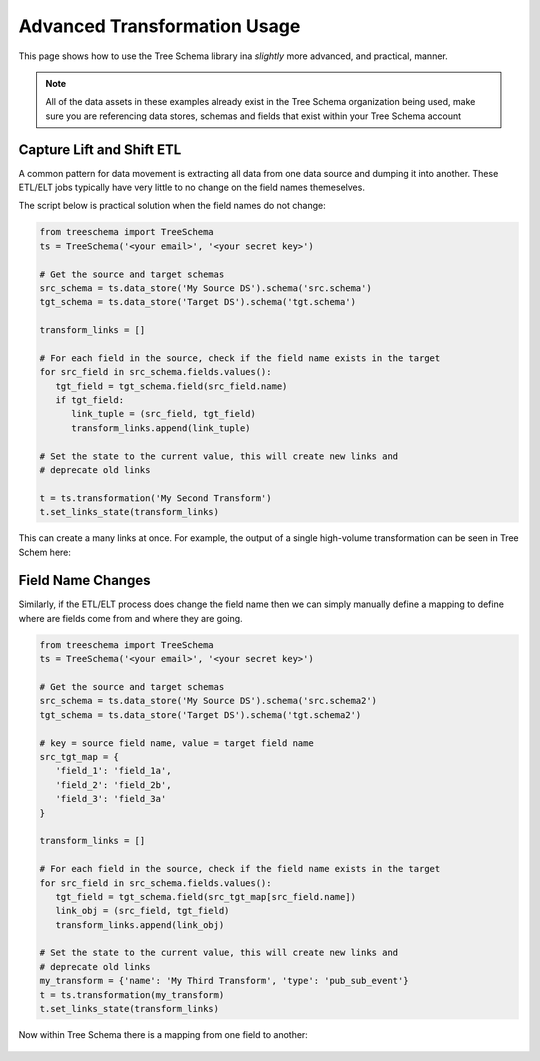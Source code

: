 Advanced Transformation Usage
=============================

This page shows how to use the Tree Schema library ina `slightly` more advanced,
and practical, manner.

.. note:: All of the data assets in these examples already exist 
   in the Tree Schema organization being used, make sure you are 
   referencing data stores, schemas and fields that exist within 
   your Tree Schema account


Capture Lift and Shift ETL
--------------------------

A common pattern for data movement is extracting all data from one data source 
and dumping it into another. These ETL/ELT jobs typically have very little to 
no change on the field names themeselves. 

The script below is practical solution when the field names do not change:

.. code-block:: python

   from treeschema import TreeSchema
   ts = TreeSchema('<your email>', '<your secret key>')

   # Get the source and target schemas
   src_schema = ts.data_store('My Source DS').schema('src.schema')
   tgt_schema = ts.data_store('Target DS').schema('tgt.schema')

   transform_links = []

   # For each field in the source, check if the field name exists in the target
   for src_field in src_schema.fields.values():
      tgt_field = tgt_schema.field(src_field.name)
      if tgt_field:
         link_tuple = (src_field, tgt_field)
         transform_links.append(link_tuple)

   # Set the state to the current value, this will create new links and 
   # deprecate old links
   
   t = ts.transformation('My Second Transform')
   t.set_links_state(transform_links)

This can create a many links at once. For example, the output of 
a single high-volume transformation can be seen in Tree Schem here:

   .. image:: ../imgs/many_links.png
    :width: 700


Field Name Changes
------------------

Similarly, if the ETL/ELT process does change the field name then we can 
simply manually define a mapping to define where are fields come from 
and where they are going.

.. code-block:: python

   from treeschema import TreeSchema
   ts = TreeSchema('<your email>', '<your secret key>')

   # Get the source and target schemas
   src_schema = ts.data_store('My Source DS').schema('src.schema2')
   tgt_schema = ts.data_store('Target DS').schema('tgt.schema2')

   # key = source field name, value = target field name
   src_tgt_map = {
      'field_1': 'field_1a',
      'field_2': 'field_2b',
      'field_3': 'field_3a'
   }

   transform_links = []

   # For each field in the source, check if the field name exists in the target
   for src_field in src_schema.fields.values():
      tgt_field = tgt_schema.field(src_tgt_map[src_field.name])
      link_obj = (src_field, tgt_field)
      transform_links.append(link_obj)

   # Set the state to the current value, this will create new links and 
   # deprecate old links
   my_transform = {'name': 'My Third Transform', 'type': 'pub_sub_event'}
   t = ts.transformation(my_transform)
   t.set_links_state(transform_links)

Now within Tree Schema there is a mapping from one field to another:

   .. image:: ../imgs/multi_link_mapping.png
    :width: 700




